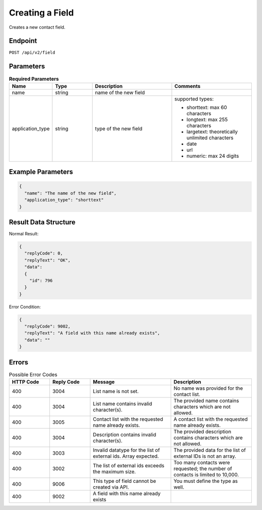 Creating a Field
================

Creates a new contact field.

Endpoint
--------

``POST /api/v2/field``

Parameters
----------

.. list-table:: **Required Parameters**
   :header-rows: 1
   :widths: 20 20 40 40

   * - Name
     - Type
     - Description
     - Comments
   * - name
     - string
     - name of the new field
     -
   * - application_type
     - string
     - type of the new field
     - supported types:

       * shorttext: max 60 characters
       * longtext: max 255 characters
       * largetext: theoretically unlimited characters
       * date
       * url
       * numeric: max 24 digits

Example Parameters
------------------

.. code-block:: json

   {
     "name": "The name of the new field",
     "application_type": "shorttext"
   }

Result Data Structure
---------------------

Normal Result:

.. code-block:: json

   {
     "replyCode": 0,
     "replyText": "OK",
     "data":
     {
       "id": 796
     }
   }

Error Condition:

.. code-block:: json

   {
     "replyCode": 9002,
     "replyText": "A field with this name already exists",
     "data": ""
   }

Errors
------

.. list-table:: Possible Error Codes
   :header-rows: 1
   :widths: 20 20 40 40

   * - HTTP Code
     - Reply Code
     - Message
     - Description
   * - 400
     - 3004
     - List name is not set.
     - No name was provided for the contact list.
   * - 400
     - 3004
     - List name contains invalid character(s).
     - The provided name contains characters which are not allowed.
   * - 400
     - 3005
     - Contact list with the requested name already exists.
     - A contact list with the requested name already exists.
   * - 400
     - 3004
     - Description contains invalid character(s).
     - The provided description contains characters which are not allowed.
   * - 400
     - 3003
     - Invalid datatype for the list of external ids. Array expected.
     - The provided data for the list of external IDs is not an array.
   * - 400
     - 3002
     - The list of external ids exceeds the maximum size.
     - Too many contacts were requested; the number of contacts is limited to 10,000.
   * - 400
     - 9006
     - This type of field cannot be created via API.
     - You must define the type as well.
   * - 400
     - 9002
     - A field with this name already exists
     -

